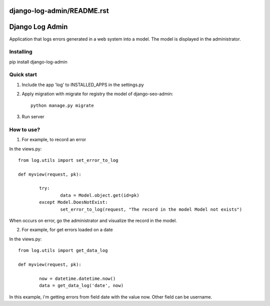 django-log-admin/README.rst
================
Django Log Admin
================

Application that logs errors generated in a web system into a model. The model is displayed in the administrator.

Installing
----------

pip install django-log-admin

Quick start
-----------

1. Include the app 'log' to INSTALLED_APPS in the settings.py
		
2. Apply migration with migrate for registry the model of django-seo-admin::

	python manage.py migrate

3. Run server

How to use?
-----------

1. For example, to record an error

In the views.py::
		
	from log.utils import set_error_to_log

	def myview(request, pk):

		try:
			data = Model.object.get(id=pk)
		except Model.DoesNotExist:
			set_error_to_log(request, "The record in the model Model not exists")

When occurs on error, go the administrator and visualize the record in the model.

2. For example, for get errors loaded on a date
	
In the views.py::

	from log.utils import get_data_log

	def myview(request, pk):

		now = datetime.datetime.now()
		data = get_data_log('date', now)

In this example, i'm getting errors from field date with the value now.
Other field can be username.